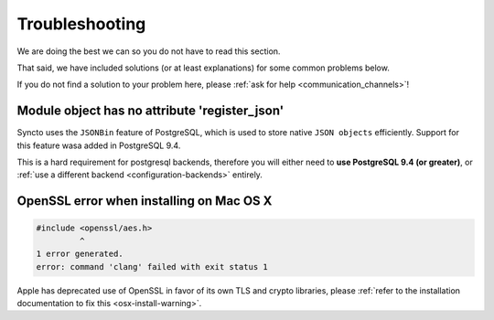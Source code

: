 Troubleshooting
###############

.. _troubleshooting:

We are doing the best we can so you do not have to read this section.

That said, we have included solutions (or at least explanations) for
some common problems below.

If you do not find a solution to your problem here, please
:ref:`ask for help <communication_channels>`!


Module object has no attribute 'register_json'
==============================================

Syncto uses the ``JSONBin`` feature of PostgreSQL, which is used to
store native ``JSON objects`` efficiently. Support for this feature
wasa added in PostgreSQL 9.4.

This is a hard requirement for postgresql backends, therefore you
will either need to **use PostgreSQL 9.4 (or greater)**, or
:ref:`use a different backend <configuration-backends>` entirely.


OpenSSL error when installing on Mac OS X
=========================================

.. code-block:: bash

    #include <openssl/aes.h>
             ^
    1 error generated.
    error: command 'clang' failed with exit status 1

Apple has deprecated use of OpenSSL in favor of its own TLS and crypto
libraries, please
:ref:`refer to the installation documentation to fix this <osx-install-warning>`.
